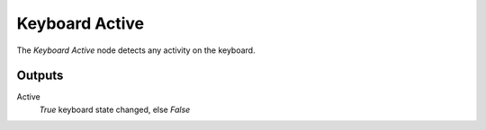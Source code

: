 +++++++++++++++
Keyboard Active
+++++++++++++++

.. figure:: /images/Logic_Nodes/keyboard_active_node.png
   :align: right
   :width: 215
   :alt: Keyboard Active Node.

The *Keyboard Active* node detects any activity on the keyboard.

Outputs
=======

Active
   *True* keyboard state changed, else *False*
